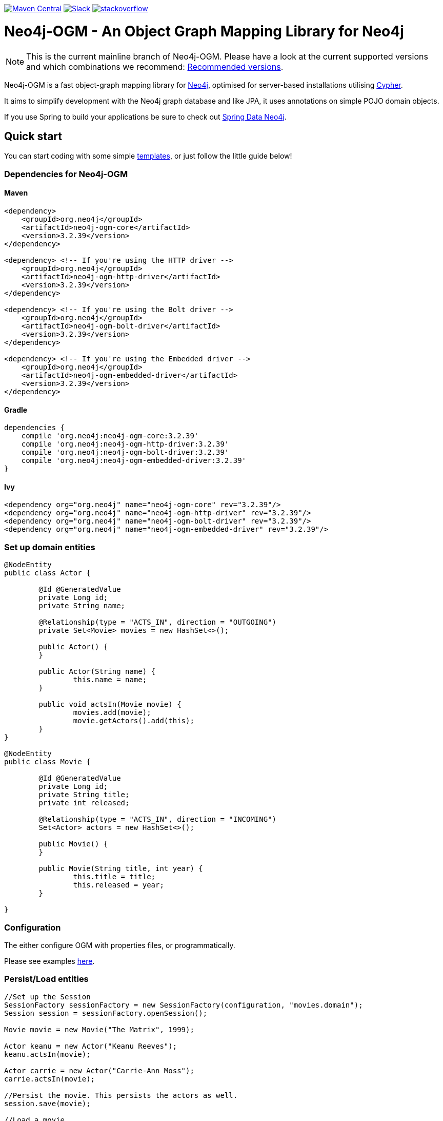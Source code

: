:version: 3.2.39

image:https://img.shields.io/maven-central/v/org.neo4j/neo4j-ogm.svg[Maven Central,link=http://search.maven.org/#search%7Cga%7C1%7Cg%3A%22org.neo4j%22%20AND%20a%3A%22neo4j-ogm%22]
image:https://rawgit.com/aleen42/badges/master/src/slack.svg[Slack,link=https://neo4j-users.slack.com/messages/neo4j-sdn-ogm/]
image:https://rawgit.com/aleen42/badges/master/src/stackoverflow.svg[stackoverflow,link=https://stackoverflow.com/questions/tagged/neo4j-ogm]

= Neo4j-OGM - An Object Graph Mapping Library for Neo4j

NOTE: This is the current mainline branch of Neo4j-OGM.
Please have a look at the current supported versions and which combinations we recommend: https://github.com/neo4j/neo4j-ogm/wiki/Versions#recommended-versions[Recommended versions]. 

Neo4j-OGM is a fast object-graph mapping library for https://neo4j.com/[Neo4j], optimised for server-based installations utilising https://neo4j.com/developer/cypher-query-language/[Cypher].

It aims to simplify development with the Neo4j graph database and like JPA, it uses annotations on simple POJO domain objects.

If you use Spring to build your applications be sure to check out https://github.com/spring-projects/spring-data-neo4j[Spring Data Neo4j].

== Quick start

You can start coding with some simple https://github.com/neo4j-examples/neo4j-sdn-ogm-issue-report-template[templates], or just follow the little guide below!

=== Dependencies for Neo4j-OGM

==== Maven

[source,xml,subs="verbatim,attributes"]
----
<dependency>
    <groupId>org.neo4j</groupId>
    <artifactId>neo4j-ogm-core</artifactId>
    <version>{version}</version>
</dependency>

<dependency> <!-- If you're using the HTTP driver -->
    <groupId>org.neo4j</groupId>
    <artifactId>neo4j-ogm-http-driver</artifactId>
    <version>{version}</version>
</dependency>

<dependency> <!-- If you're using the Bolt driver -->
    <groupId>org.neo4j</groupId>
    <artifactId>neo4j-ogm-bolt-driver</artifactId>
    <version>{version}</version>
</dependency>

<dependency> <!-- If you're using the Embedded driver -->
    <groupId>org.neo4j</groupId>
    <artifactId>neo4j-ogm-embedded-driver</artifactId>
    <version>{version}</version>
</dependency>
----

==== Gradle

[source,xml,subs="verbatim,attributes"]
----
dependencies {
    compile 'org.neo4j:neo4j-ogm-core:{version}'
    compile 'org.neo4j:neo4j-ogm-http-driver:{version}'
    compile 'org.neo4j:neo4j-ogm-bolt-driver:{version}'
    compile 'org.neo4j:neo4j-ogm-embedded-driver:{version}'
}
----

==== Ivy

[source,xml,subs="verbatim,attributes"]
----
<dependency org="org.neo4j" name="neo4j-ogm-core" rev="{version}"/>
<dependency org="org.neo4j" name="neo4j-ogm-http-driver" rev="{version}"/>
<dependency org="org.neo4j" name="neo4j-ogm-bolt-driver" rev="{version}"/>
<dependency org="org.neo4j" name="neo4j-ogm-embedded-driver" rev="{version}"/>
----

=== Set up domain entities

[source,java]
----

@NodeEntity
public class Actor {

	@Id @GeneratedValue
	private Long id;
	private String name;

	@Relationship(type = "ACTS_IN", direction = "OUTGOING")
	private Set<Movie> movies = new HashSet<>();

	public Actor() {
	}

	public Actor(String name) {
		this.name = name;
	}

	public void actsIn(Movie movie) {
		movies.add(movie);
		movie.getActors().add(this);
	}
}

@NodeEntity
public class Movie {

	@Id @GeneratedValue
	private Long id;
	private String title;
	private int released;

	@Relationship(type = "ACTS_IN", direction = "INCOMING")
	Set<Actor> actors = new HashSet<>();

	public Movie() {
	}

	public Movie(String title, int year) {
		this.title = title;
		this.released = year;
	}

}

----

=== Configuration

The either configure OGM with properties files, or programmatically.

Please see examples http://neo4j.com/docs/ogm-manual/current/reference/#reference:configuration[here].

=== Persist/Load entities

[source,java]
----

//Set up the Session
SessionFactory sessionFactory = new SessionFactory(configuration, "movies.domain");
Session session = sessionFactory.openSession();

Movie movie = new Movie("The Matrix", 1999);

Actor keanu = new Actor("Keanu Reeves");
keanu.actsIn(movie);

Actor carrie = new Actor("Carrie-Ann Moss");
carrie.actsIn(movie);

//Persist the movie. This persists the actors as well.
session.save(movie);

//Load a movie
Movie matrix = session.load(Movie.class, movie.getId());
for(Actor actor : matrix.getActors()) {
    System.out.println("Actor: " + actor.getName());
}
----

== Getting Help

The http://neo4j.com/docs/ogm-manual/current/[reference guide] is the best place to get started.

Feel free to chat with us on the https://neo4j-users.slack.com[Neo4j-OGM Slack channel], and have a look to some examples like https://github.com/neo4j-examples/neo4j-ogm-university[Neo4j-OGM University].

You can also post questions in our https://community.neo4j.com/c/drivers-stacks/spring-data-neo4j-ogm[community forums] or on http://stackoverflow.com/questions/tagged/neo4j-ogm[StackOverflow].

== Building locally

To use the latest development version, just clone this repository and run `mvn clean install`.

The tests default to Bolt.
If you want to change this, you have to define the property `ogm.properties` when calling Maven.
e.g. `./mvnw clean verify -Dogm.properties=ogm-http.properties` to use the HTTP transport.
Possible values are `ogm-bolt.properties`, `ogm-http.properties` and `ogm-embedded.properties`.

For tests we are using https://www.testcontainers.org/[TestContainers].
The default image right now is `neo4j:3.5.12`.
If you want to use other images or the enterprise edition, you have to opt-in.

Here is a list of the possible environment variables you can provide.

[options="header"]
|===
|Variable |Description |Default value
|`NEO4J_OGM_NEO4J_ACCEPT_AND_USE_COMMERCIAL_EDITION`
|Use enterprise edition and accept the Neo4j licence agreement.
|`no`
|`NEO4J_OGM_NEO4J_IMAGE_NAME`
|Image to be used by TestContainers.
|`neo4j:3.5.12`
|===

If you are using embedded-based tests, the TestContainers values are ignored.
To switch between various Neo4j versions for embedded, you have to select the right profile.
`neo4j-3.2` - `neo4j-3.5` and `neo4j-enterprise` or `neo4j-3.5-enterprise` if you want to test against the enterprise versions.

== YourKit profiler

We would like to thank YourKit for providing us a license for their product, which helps us to make OGM better.

image:https://www.yourkit.com/images/yklogo.png[yourkit,link=https://www.yourkit.com/java/profiler/]

YourKit supports open source projects with its full-featured Java Profiler.
YourKit, LLC is the creator of https://www.yourkit.com/java/profiler/[YourKit Java Profiler]
and https://www.yourkit.com/.net/profiler/[YourKit .NET Profiler],
innovative and intelligent tools for profiling Java and .NET applications.

== License

Neo4j-OGM and it's modules are licensed under the Apache License v 2.0.

The only exception is the neo4j-embedded-driver which is GPL v3 due to the direct use of the Neo4j Java API.
